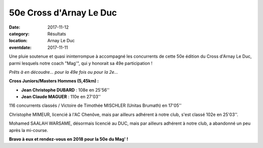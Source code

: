 50e Cross d'Arnay Le Duc
========================

:date: 2017-11-12
:category: Résultats
:location: Arnay Le Duc
:eventdate: 2017-11-11

Une pluie soutenue et quasi ininterrompue à accompagné les concurrents de cette 50e édition du Cross d'Arnay Le Duc, parmi lesquels notre coach "Mag'", qui y honorait sa 49e participation !

.. image:: http://assets.acr-dijon.org/arnay17.jpg

*Prêts à en découdre...  pour la 49e fois ou pour la 2e...*

**Cross Juniors/Masters Hommes (5,45km) :**

- **Jean Christophe DUBARD** : 108e en 25'56''
- **Jean Claude MAGUER** : 110e en 27'03''

116 concurrents classés / Victoire de Timothée MISCHLER (Unitas Brumath) en 17'05''

Christophe MIMEUR, licencié à l'AC Chenôve, mais par ailleurs adhérent à notre club, s'est classé 102e en 25'03''.

Mohamed SAALAH WARSAME, désormais licencié au DUC, mais par ailleurs adhérent à notre club, a abandonné un peu après la mi-course.

**Bravo à eux et rendez-vous en 2018 pour la 50e du Mag' !**
